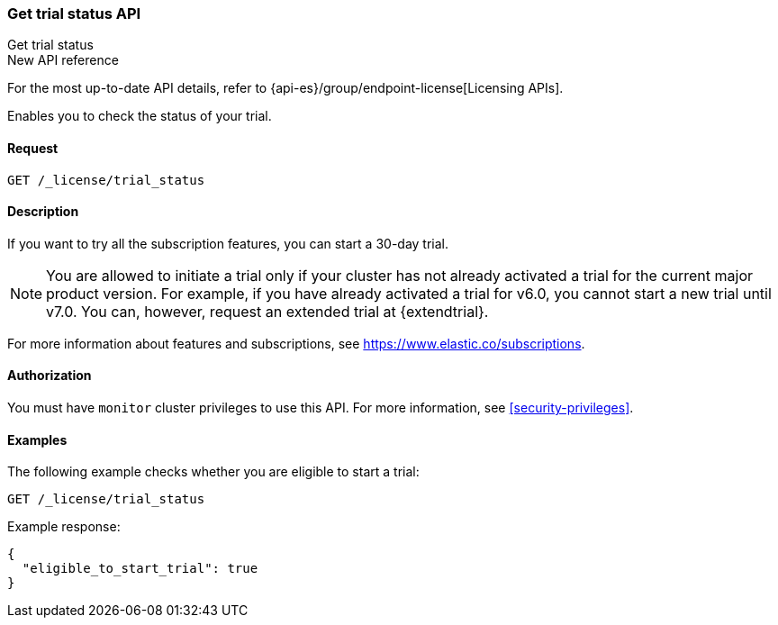 [role="xpack"]
[[get-trial-status]]
=== Get trial status API
++++
<titleabbrev>Get trial status</titleabbrev>
++++

.New API reference
[sidebar]
--
For the most up-to-date API details, refer to {api-es}/group/endpoint-license[Licensing APIs].
--

Enables you to check the status of your trial.

[discrete]
==== Request

`GET /_license/trial_status`

[discrete]
==== Description

If you want to try all the subscription features, you can start a 30-day trial. 

NOTE: You are allowed to initiate a trial only if your cluster has not
already activated a trial for the current major product version. For example, if
you have already activated a trial for v6.0, you cannot start a new trial until
v7.0. You can, however, request an extended trial at {extendtrial}.

For more information about features and subscriptions, see
https://www.elastic.co/subscriptions.

==== Authorization

You must have `monitor` cluster privileges to use this API.
For more information, see
<<security-privileges>>.

[discrete]
==== Examples

The following example checks whether you are eligible to start a trial:

[source,console]
------------------------------------------------------------
GET /_license/trial_status
------------------------------------------------------------

Example response:

[source,console-result]
------------------------------------------------------------
{
  "eligible_to_start_trial": true
}
------------------------------------------------------------
// TESTRESPONSE[s/"eligible_to_start_trial": true/"eligible_to_start_trial": $body.eligible_to_start_trial/]

